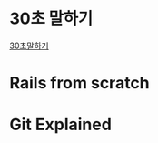 * 30초 말하기
[[https://s3.ap-northeast-2.amazonaws.com/holyfrege.me/org/30english.html][30초말하기]]
* Rails from scratch
* Git Explained

